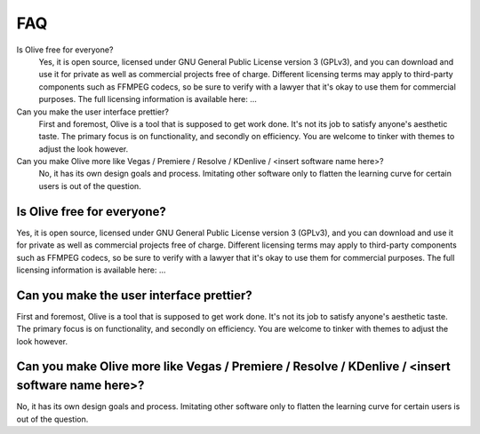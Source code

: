 =======
  FAQ
=======

Is Olive free for everyone?
   Yes, it is open source, licensed under GNU General Public License version 3
   (GPLv3), and you can download and use it for private as well as commercial
   projects free of charge. Different licensing terms may apply to third-party
   components such as FFMPEG codecs, so be sure to verify with a lawyer that
   it's okay to use them for commercial purposes. The full licensing
   information is available here: ...

Can you make the user interface prettier?
   First and foremost, Olive is a tool that is supposed to get work done.
   It's not its job to satisfy anyone's aesthetic taste. The primary focus is
   on functionality, and secondly on efficiency. You are welcome to tinker with
   themes to adjust the look however.

Can you make Olive more like Vegas / Premiere / Resolve / KDenlive / <insert software name here>?
   No, it has its own design goals and process. Imitating other software only
   to flatten the learning curve for certain users is out of the question.

Is Olive free for everyone?
===========================

Yes, it is open source, licensed under GNU General Public License version 3
(GPLv3), and you can download and use it for private as well as commercial
projects free of charge. Different licensing terms may apply to third-party
components such as FFMPEG codecs, so be sure to verify with a lawyer that
it's okay to use them for commercial purposes. The full licensing
information is available here: ...

Can you make the user interface prettier?
=========================================

First and foremost, Olive is a tool that is supposed to get work done.
It's not its job to satisfy anyone's aesthetic taste. The primary focus is
on functionality, and secondly on efficiency. You are welcome to tinker with
themes to adjust the look however.

Can you make Olive more like Vegas / Premiere / Resolve / KDenlive / <insert software name here>?
=================================================================================================

No, it has its own design goals and process. Imitating other software only
to flatten the learning curve for certain users is out of the question.
